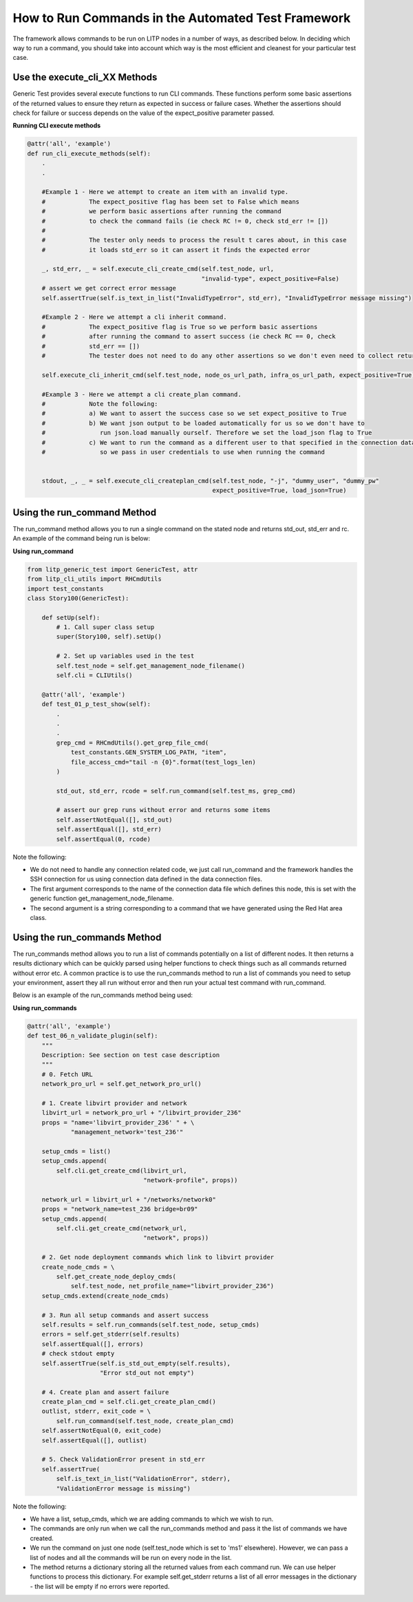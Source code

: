 .. _runcmds-env-label:

How to Run Commands in the Automated Test Framework
=========================================================

The framework allows commands to be run on LITP nodes in a number of ways, as described below. In deciding which way to run a command, you should take into account which way is the most efficient and cleanest for your particular test case.

Use the execute_cli_XX Methods
----------------------------------

Generic Test provides several execute functions to run CLI commands. These functions perform some basic assertions of the returned values to ensure they return as expected in success or failure cases. Whether the assertions should check for failure or success depends on the value of the expect_positive parameter passed.


**Running CLI execute methods**

.. code-block:: python

    @attr('all', 'example')
    def run_cli_execute_methods(self):
        .
        .
     
        #Example 1 - Here we attempt to create an item with an invalid type. 
        #            The expect_positive flag has been set to False which means
        #            we perform basic assertions after running the command
        #            to check the command fails (ie check RC != 0, check std_err != [])
        #
        #            The tester only needs to process the result t cares about, in this case
        #            it loads std_err so it can assert it finds the expected error
         
        _, std_err, _ = self.execute_cli_create_cmd(self.test_node, url,
                                                    "invalid-type", expect_positive=False)
        # assert we get correct error message
        self.assertTrue(self.is_text_in_list("InvalidTypeError", std_err), "InvalidTypeError message missing")
     
        #Example 2 - Here we attempt a cli inherit command.
        #            The expect_positive flag is True so we perform basic assertions
        #            after running the command to assert success (ie check RC == 0, check
        #            std_err == [])
        #            The tester does not need to do any other assertions so we don't even need to collect return values
     
        self.execute_cli_inherit_cmd(self.test_node, node_os_url_path, infra_os_url_path, expect_positive=True)
     
        #Example 3 - Here we attempt a cli create_plan command. 
        #            Note the following:
        #            a) We want to assert the success case so we set expect_positive to True
        #            b) We want json output to be loaded automatically for us so we don't have to
        #               run json.load manually ourself. Therefore we set the load_json flag to True
        #            c) We want to run the command as a different user to that specified in the connection data files
        #               so we pass in user credentials to use when running the command
     
     
        stdout, _, _ = self.execute_cli_createplan_cmd(self.test_node, "-j", "dummy_user", "dummy_pw"
                                                       expect_positive=True, load_json=True)


Using the run_command Method
-------------------------------

The run_command method allows you to run a single command on the stated node and returns std_out, std_err and rc. An example of the command being run is below:

**Using run_command**

.. code-block:: python

    from litp_generic_test import GenericTest, attr
    from litp_cli_utils import RHCmdUtils
    import test_constants
    class Story100(GenericTest):
     
        def setUp(self):
            # 1. Call super class setup
            super(Story100, self).setUp()
     
            # 2. Set up variables used in the test
            self.test_node = self.get_management_node_filename()
            self.cli = CLIUtils()
     
        @attr('all', 'example')
        def test_01_p_test_show(self):
            .
            .
            .
            grep_cmd = RHCmdUtils().get_grep_file_cmd(
                test_constants.GEN_SYSTEM_LOG_PATH, "item",
                file_access_cmd="tail -n {0}".format(test_logs_len)
            )
            
            std_out, std_err, rcode = self.run_command(self.test_ms, grep_cmd)
     
            # assert our grep runs without error and returns some items
            self.assertNotEqual([], std_out)
            self.assertEqual([], std_err)
            self.assertEqual(0, rcode)


Note the following:

- We do not need to handle any connection related code, we just call run_command and the framework handles the SSH connection for us using connection data defined in the data connection files.

- The first argument corresponds to the name of the connection data file which defines this node, this is set with the generic function get_management_node_filename.

- The second argument is a string corresponding to a command that we have generated using the Red Hat area class.


Using the run_commands Method
----------------------------------

The run_commands method allows you to run a list of commands potentially on a list of different nodes. It then returns a results dictionary which can be quickly parsed using helper functions to check things such as all commands returned without error etc. A common practice is to use the run_commands method to run a list of commands you need to setup your environment, assert they all run without error and then run your actual test command with run_command.

Below is an example of the run_commands method being used:

**Using run_commands**

.. code-block:: python

    @attr('all', 'example')
    def test_06_n_validate_plugin(self):
        """
        Description: See section on test case description
        """
        # 0. Fetch URL
        network_pro_url = self.get_network_pro_url()
     
        # 1. Create libvirt provider and network
        libvirt_url = network_pro_url + "/libvirt_provider_236"
        props = "name='libvirt_provider_236' " + \
                "management_network='test_236'"
     
        setup_cmds = list()
        setup_cmds.append(
            self.cli.get_create_cmd(libvirt_url,
                                    "network-profile", props))
     
        network_url = libvirt_url + "/networks/network0"
        props = "network_name=test_236 bridge=br09"
        setup_cmds.append(
            self.cli.get_create_cmd(network_url,
                                    "network", props))
     
        # 2. Get node deployment commands which link to libvirt provider
        create_node_cmds = \
            self.get_create_node_deploy_cmds(
                self.test_node, net_profile_name="libvirt_provider_236")
        setup_cmds.extend(create_node_cmds)
     
        # 3. Run all setup commands and assert success
        self.results = self.run_commands(self.test_node, setup_cmds)
        errors = self.get_stderr(self.results)
        self.assertEqual([], errors)
        # check stdout empty
        self.assertTrue(self.is_std_out_empty(self.results),
                        "Error std_out not empty")
     
        # 4. Create plan and assert failure
        create_plan_cmd = self.cli.get_create_plan_cmd()
        outlist, stderr, exit_code = \
            self.run_command(self.test_node, create_plan_cmd)
        self.assertNotEqual(0, exit_code)
        self.assertEqual([], outlist)
     
        # 5. Check ValidationError present in std_err
        self.assertTrue(
            self.is_text_in_list("ValidationError", stderr),
            "ValidationError message is missing")


Note the following:

- We have a list, setup_cmds, which we are adding commands to which we wish to run.

- The commands are only run when we call the run_commands method and pass it the list of commands we have created.

- We run the command on just one node (self.test_node which is set to 'ms1' elsewhere). However, we can pass a list of nodes and all the commands will be run on every node in the list.

- The method returns a dictionary storing all the returned values from each command run. We can use helper functions to process this dictionary. For example self.get_stderr returns a list of all error messages in the dictionary - the list will be empty if no errors were reported.
